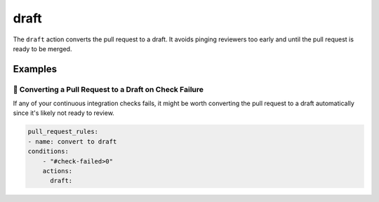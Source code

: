 .. meta::
   :description: Mergify Documentation for Draft action
   :keywords: mergify, draft, pull request
   :summary: Convert pull requests to drafts. Useful to avoid pinging reviewers too early.
   :doc:icon: file-invoice

.. _draft action:

draft
=====

The ``draft`` action converts the pull request to a draft. It avoids
pinging reviewers too early and until the pull request is ready to be merged.

Examples
--------

📜 Converting a Pull Request to a Draft on Check Failure
~~~~~~~~~~~~~~~~~~~~~~~~~~~~~~~~~~~~~~~~~~~~~~~~~~~~~~~~

If any of your continuous integration checks fails, it might be worth converting
the pull request to a draft automatically since it's likely not ready to review.

.. code-block:: yaml

    pull_request_rules:
    - name: convert to draft
    conditions:
        - "#check-failed>0"
        actions:
          draft:
